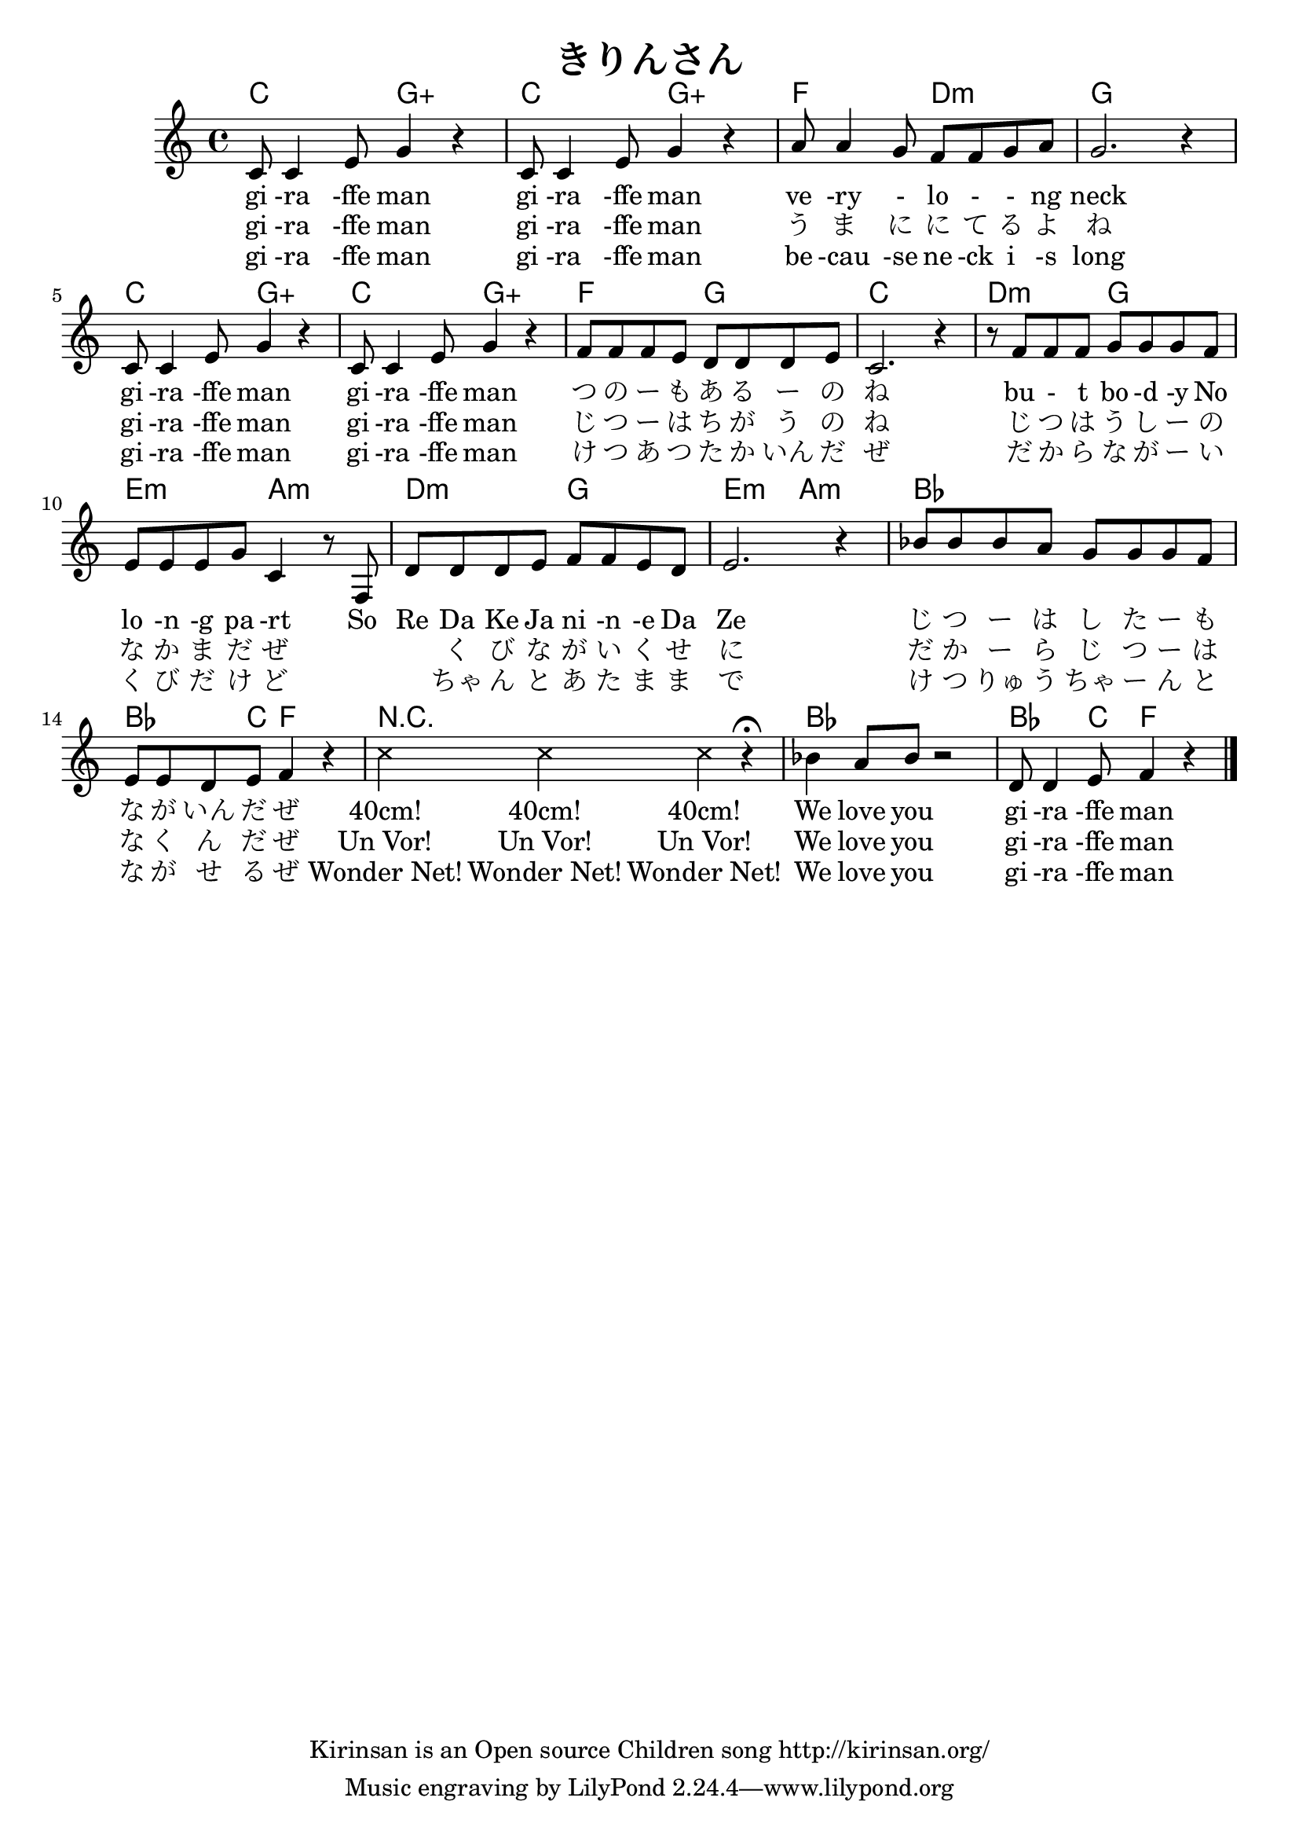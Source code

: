 \header{
	title = "きりんさん"
	copyright = "Kirinsan is an Open source Children song http://kirinsan.org/"
}
<<

\chords {
	c2 g:aug c g:aug f d:m g1
	c2 g:aug c g:aug f g c1

	d2:m g e:m a:m
	d2:m g e:m a:m

	bes1 bes4. c8 f2
	R1
	bes1 bes4. c8 f2
}

\relative c' {
	c8 c4 e8 g4 r
	c,8 c4 e8 g4 r
	a8 a4 g8 f f g a
	g2. r4

	c,8 c4 e8 g4 r
	c,8 c4 e8 g4 r
	f8 f f e d d d e
	c2. r4

	r8 f f f g g g f
	e e e g c,4 r8 f,
	d'8 d d e f f e d
	e2. r4

	bes'8 bes bes a g g g f
	e e d e f4 r4

	\override Staff.NoteHead  #'style = #'cross
	c'4 c4 c4 r4 \fermata
	\override Staff.NoteHead  #'style = #'default

	bes4 a8 bes8 r2
	d,8 d4 e8 f4 r
	\bar "|."
}

\addlyrics {
	gi -ra -ffe man
	gi -ra -ffe man
	ve -ry - lo - - ng neck

	gi -ra -ffe man
	gi -ra -ffe man
	つ の ー も あ る ー の ね

	bu - t bo -d -y No
	lo -n -g pa -rt
	So Re Da Ke Ja ni -n -e Da Ze
	じ つ ー は し た ー も な が いん だ ぜ

	"40cm!" "40cm!" "40cm!"

	We love you gi -ra -ffe man
}

\addlyrics {
	gi -ra -ffe man
	gi -ra -ffe man
	う ま に に て る よ ね

	gi -ra -ffe man
	gi -ra -ffe man
	じ つ ー は ち が う の ね

	じ つ は う し ー の な か ま だ ぜ
	　 　 く び な が い く せ に
	だ か ー ら じ つ ー は な く ん だ ぜ
	"Un Vor!" "Un Vor!" "Un Vor!"

	We love you gi -ra -ffe man
}

\addlyrics {
	gi -ra -ffe man
	gi -ra -ffe man
	be -cau -se ne -ck i -s long

	gi -ra -ffe man
	gi -ra -ffe man
	け つ あ つ た か いん だ ぜ

	だ か ら な が ー い く び だ け ど
	　 　 ちゃ ん と あ た ま ま で
	け つ りゅ う ちゃ ー ん と な が せ る ぜ
	"Wonder Net!" "Wonder Net!" "Wonder Net!"

	We love you gi -ra -ffe man
}
>>
\version "2.15.36"  % necessary for upgrading to future LilyPond versions.
